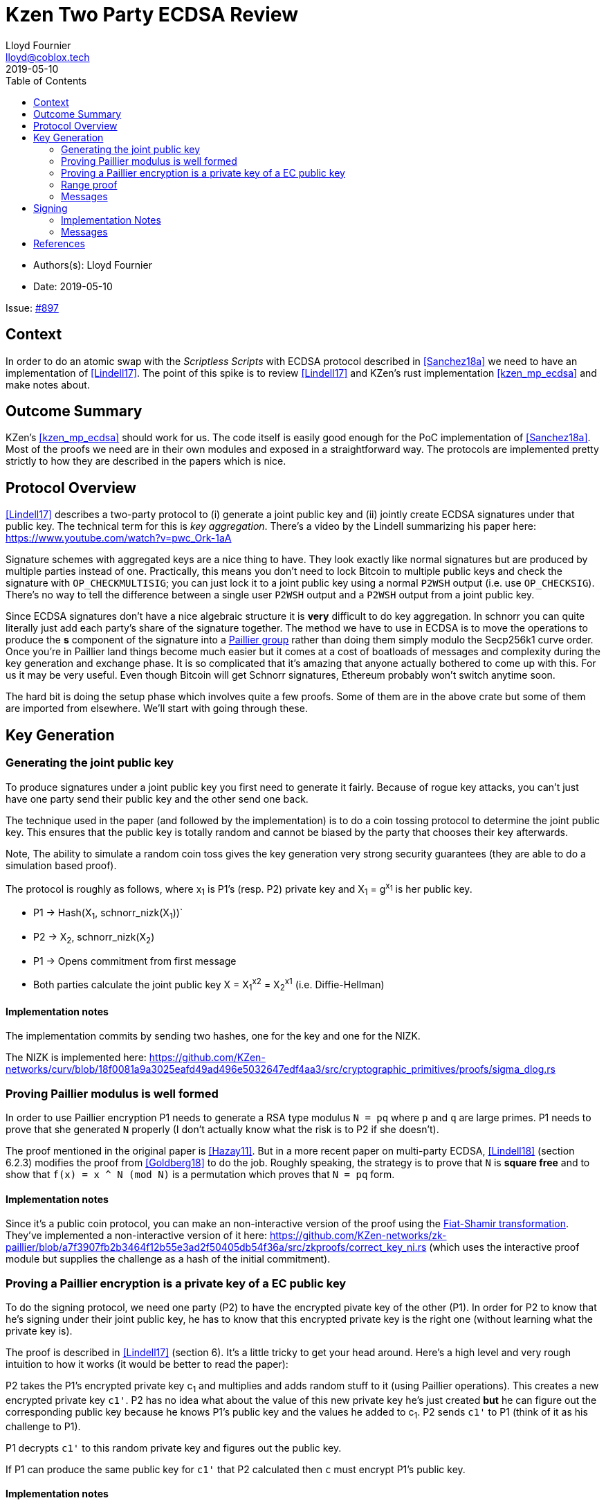 = Kzen Two Party ECDSA Review
Lloyd Fournier <lloyd@coblox.tech>
:toc:
:revdate: 2019-05-10

* Authors(s): {authors}
* Date: {revdate}

Issue: https://github.com/comit-network/comit-rs/issues/897[#897]


== Context

In order to do an atomic swap with the _Scriptless Scripts_ with ECDSA protocol described in <<Sanchez18a>> we need to have an implementation of <<Lindell17>>.
The point of this spike is to review <<Lindell17>> and KZen's rust implementation <<kzen_mp_ecdsa>> and make notes about.

== Outcome Summary

KZen's <<kzen_mp_ecdsa>> should work for us.
The code itself is easily good enough for the PoC implementation of <<Sanchez18a>>.
Most of the proofs we need are in their own modules and exposed in a straightforward way.
The protocols are implemented pretty strictly to how they are described in the papers which is nice.

== Protocol Overview

<<Lindell17>> describes a two-party protocol to (i) generate a joint public key and (ii) jointly create ECDSA signatures under that public key.
The technical term for this is _key aggregation_.
There's a video by the Lindell summarizing his paper here: https://www.youtube.com/watch?v=pwc_Ork-1aA

Signature schemes with aggregated keys are a nice thing to have.
They look exactly like normal signatures but are produced by multiple parties instead of one.
Practically, this means you don't need to lock Bitcoin to multiple public keys and check the signature with `OP_CHECKMULTISIG`; you can just lock it to a joint public key using a normal `P2WSH` output (i.e. use `OP_CHECKSIG`).
There's no way to tell the difference between a single user `P2WSH` output and a `P2WSH` output from a joint public key.

Since ECDSA signatures don't have a nice algebraic structure it is **very** difficult to do key aggregation.
In schnorr you can quite literally just add each party's share of the signature together.
The method we have to use in ECDSA is to move the operations to produce the *s* component of the signature into a https://en.wikipedia.org/wiki/Paillier_cryptosystem[Paillier group] rather than doing them simply modulo the Secp256k1 curve order.
Once you're in Paillier land things become much easier but it comes at a cost of boatloads of messages and complexity during the key generation and exchange phase.
It is so complicated that it's amazing that anyone actually bothered to come up with this.
For us it may be very useful.
Even though Bitcoin will get Schnorr signatures, Ethereum probably won't switch anytime soon.

The hard bit is doing the setup phase which involves quite a few proofs.
Some of them are in the above crate but some of them are imported from elsewhere.
We'll start with going through these.

== Key Generation

=== Generating the joint public key

To produce signatures under a joint public key you first need to generate it fairly.
Because of rogue key attacks, you can't just have one party send their public key and the other send one back.

The technique used in the paper (and followed by the implementation) is to do a coin tossing protocol to determine the joint public key.
This ensures that the public key is totally random and cannot be biased by the party that chooses their key afterwards.

Note, The ability to simulate a random coin toss gives the key generation very strong security guarantees (they are able to do a simulation based proof).

The protocol is roughly as follows, where x~1~ is P1's (resp. P2) private key and X~1~ = g^x~1~^  is her public key.

- P1 -> Hash(X~1~, schnorr_nizk(X~1~))`
- P2 -> X~2~, schnorr_nizk(X~2~)
- P1 -> Opens commitment from first message
- Both parties calculate the joint public key X = X~1~^x2^ = X~2~^x1^ (i.e. Diffie-Hellman)

==== Implementation notes
The implementation commits by sending two hashes, one for the key and one for the NIZK.

The NIZK is implemented here: https://github.com/KZen-networks/curv/blob/18f0081a9a3025eafd49ad496e5032647edf4aa3/src/cryptographic_primitives/proofs/sigma_dlog.rs

=== Proving Paillier modulus is well formed

In order to use Paillier encryption P1 needs to generate a RSA type modulus `N = pq` where `p` and `q` are large primes.
P1 needs to prove that she generated `N` properly (I don't actually know what the risk is to P2 if she doesn't).

The proof mentioned in the original paper is <<Hazay11>>.
But in a more recent paper on multi-party ECDSA, <<Lindell18>> (section 6.2.3) modifies the proof from <<Goldberg18>> to do the job.
Roughly speaking, the strategy is to prove that `N` is *square free* and to show that `f(x) = x ^ N (mod N)` is a permutation which proves that `N = pq` form.

==== Implementation notes

Since it's a public coin protocol, you can make an non-interactive version of the proof using the https://en.wikipedia.org/wiki/Fiat%E2%80%93Shamir_heuristic[Fiat-Shamir transformation].
They've implemented a non-interactive version of it here: https://github.com/KZen-networks/zk-paillier/blob/a7f3907fb2b3464f12b55e3ad2f50405db54f36a/src/zkproofs/correct_key_ni.rs (which uses the interactive proof module but supplies the challenge as a hash of the initial commitment).


=== Proving a Paillier encryption is a private key of a EC public key

To do the signing protocol, we need one party (P2) to have the encrypted pivate key of the other (P1).
In order for P2 to know that he's signing under their joint public key, he has to know that this encrypted private key is the right one (without learning what the private key is).

The proof is described in <<Lindell17>> (section 6).
It's a little tricky to get your head around.
Here's a high level and very rough intuition to how it works (it would be better to read the paper):

P2 takes the P1's encrypted private key c~1~ and multiplies and adds random stuff to it (using Paillier operations).
This creates a new encrypted private key `c1'`.
P2 has no idea what about the value of this new private key he's just created **but** he can figure out the corresponding public key because he knows P1's public key and the values he added to c~1~.
P2 sends `c1'` to P1 (think of it as his challenge to P1).

P1 decrypts `c1'` to this random private key and figures out the public key.

If P1 can produce the same public key for `c1'` that P2 calculated then `c` must encrypt P1's public key.

==== Implementation notes

This proof isn't in its own module but the code for it hangs around with the rest of the protocol:

https://github.com/KZen-networks/multi-party-ecdsa/blob/e5a741bf8dd756b650b35ef8d65f6cecbd4f196a/src/protocols/two_party_ecdsa/lindell_2017/party_one.rs
(look for things starting with `PDL`).

It looks like this protocol cannot be made non-interactive. It requires four rounds of communication.

=== Range proof

In order for the previous proof to actually prove the statement you have to couple it with a range proof which proves that the encrypted private key is in the curve order (i.e. is a valid private key).
The poof chosen was originally from <<Boudot00>>  but I found it was easier to understand in <<Lindell17>> anyway (see Appendix A).

The proof uses the cut and choose technique, so it's quite large.
It's tricky to understand, but doesn't use any wonky math.
You just have to follow what happens closely.

==== Implementation notes

To prove that the private key lies within the curve order P1 first has to choose their private key so that it's in Z~q~/3 rather than Z~q~.
Without this the proof will not be _complete_.

It's implemented here:

https://github.com/KZen-networks/zk-paillier/blob/a7f3907fb2b3464f12b55e3ad2f50405db54f36a/src/zkproofs/range_proof.rs

=== Messages

Here's my early sketch of how many messages you need:

. P1 -> Hash(X~1~, schnorr_nizk(X~1~))
. P2 -> X~2~, schnorr_nizk(X~2~)
. P1 ->
.. Opens commitment from first message
.. Paillier modulus `N`
.. Proof `N` was generated properly
.. (c,r) = PaillierEncrypt(x~1~)
.. Range proof for c encrypts a valid private key
. P2 -> Challenge for c being Paillier encryption of x~1~.
. P1 -> Committed response to challenge (4)
. P2 -> Reveal challenge from (4)
. P1 -> Open response from (5)

== Signing

Assuming the keygen phase went well we have the parties knowing the following:

1. P1 knows: x~1~ , X, N,p,q | N = pq,
2. P2 knows: x~2~,  X, N, c1 = PaillierEncrypt(x~1~, N)

Now they want to sign a message `m`.

Since ECDSA signatures are in the form `(r,s)`, they need to agree on the `r` value before they can produce the `s` value.
To do this, they do the same coin flipping protocol as in <<Generating the joint public key>> (3 rounds).

Then P~2~ sends back c~3~ which is produced by performing homomorphic operations with P~1~'s encrypted private key c~1~ and his own private data.
Note, When P~2~ creates c~3~ there is a random rho factor (ρ * q) added to c~3~ to prevent P1 from learning anything from it before doing a modular reduction to the curve order (q).

P1 then decrypts c~3~ and does a modular reduction to the curve order (this transforms it from a scalar in the Paillier group to a scalar in the elliptic curve group).
From this, P~1~ can produce `s` and therefore a valid `(r,s)` ECDSA signature on `m`.

==== Implementation Notes

The code for the signing part is in the main 2pECDSA crate: https://github.com/KZen-networks/multi-party-ecdsa/blob/e5a741bf8dd756b650b35ef8d65f6cecbd4f196a/src/protocols/two_party_ecdsa/lindell_2017/

=== Messages

The messages are nicely pictures in section 3.3 figure 1

[Bibliography]
== References

- [[Sanchez18a]] Scriptless Scripts with ECDSA: https://lists.linuxfoundation.org/pipermail/lightning-dev/attachments/20180426/fe978423/attachment-0001.pdf
- [[Lindell17]] Fast Secure Two-Party ECDSA Signing: https://eprint.iacr.org/2017/552.pdf
- [[kzen_mp_ecdsa]] KZen's rust implementation: https://github.com/KZen-networks/multi-party-ecdsa
- [[Hazay11]] Efficient RSA Key Generation and Threshold Paillier in the Two-Party Setting: https://eprint.iacr.org/2011/494.pdf
- [[Lindell18]] Fast Secure Multiparty ECDSA with Practical Distributed Key Generation and Applications to Cryptocurrency Custody: https://eprint.iacr.org/2018/987.pdf
- [[Goldberg18]] Certifying RSA Public Keys with an Efficient NIZK: https://eprint.iacr.org/2018/057.pdf
- [[Boudot00]] Efficient Proofs that a Committed Number Lies in an Interval: https://www.iacr.org/archive/eurocrypt2000/1807/18070437-new.pdf
